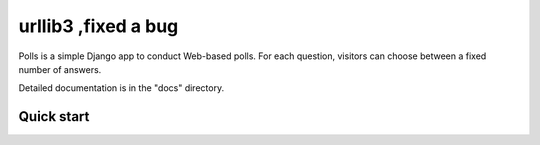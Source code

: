 ============
urllib3 ,fixed a bug
============

Polls is a simple Django app to conduct Web-based polls. For each
question, visitors can choose between a fixed number of answers.

Detailed documentation is in the "docs" directory.

Quick start
-----------
 